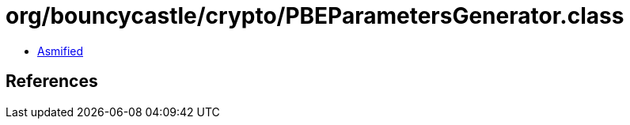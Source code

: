= org/bouncycastle/crypto/PBEParametersGenerator.class

 - link:PBEParametersGenerator-asmified.java[Asmified]

== References

